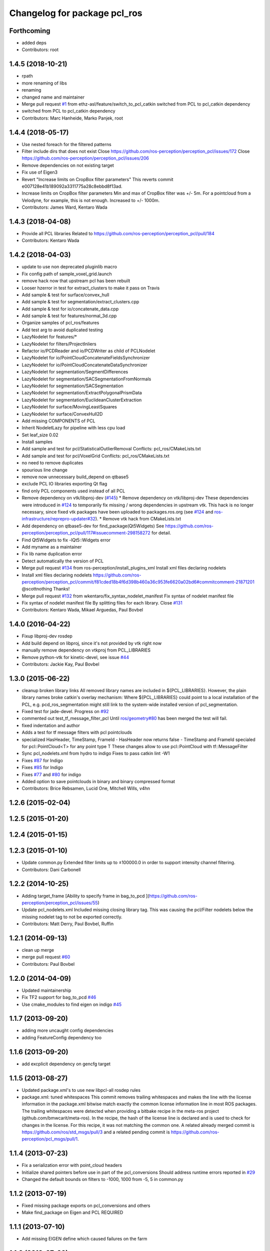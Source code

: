 ^^^^^^^^^^^^^^^^^^^^^^^^^^^^^
Changelog for package pcl_ros
^^^^^^^^^^^^^^^^^^^^^^^^^^^^^

Forthcoming
-----------
* added deps
* Contributors: root

1.4.5 (2018-10-21)
------------------
* rpath
* more renaming of libs
* renaming
* changed name and maintainer
* Merge pull request `#1 <https://github.com/LCAS/perception_pcl/issues/1>`_ from ethz-asl/feature/switch_to_pcl_catkin
  switched from PCL to pcl_catkin dependency
* switched from PCL to pcl_catkin dependency
* Contributors: Marc Hanheide, Marko Panjek, root

1.4.4 (2018-05-17)
------------------
* Use nested foreach for the filtered patterns
* Filter include dirs that does not exist
  Close https://github.com/ros-perception/perception_pcl/issues/172
  Close https://github.com/ros-perception/perception_pcl/issues/206
* Remove dependencies on not existing target
* Fix use of Eigen3
* Revert "Increase limits on CropBox filter parameters"
  This reverts commit e007128e41b189092a3311775a28c8ebbd8f13ad.
* Increase limits on CropBox filter parameters
  Min and max of CropBox filter was +/- 5m. For a pointcloud from a Velodyne, for example, this is not enough.
  Increased to +/- 1000m.
* Contributors: James Ward, Kentaro Wada

1.4.3 (2018-04-08)
------------------
* Provide all PCL libraries
  Related to https://github.com/ros-perception/perception_pcl/pull/184
* Contributors: Kentaro Wada

1.4.2 (2018-04-03)
------------------
* update to use non deprecated pluginlib macro
* Fix config path of sample_voxel_grid.launch
* remove hack now that upstream pcl has been rebuilt
* Looser hzerror in test for extract_clusters to make it pass on Travis
* Add sample & test for surface/convex_hull
* Add sample & test for segmentation/extract_clusters.cpp
* Add sample & test for io/concatenate_data.cpp
* Add sample & test for features/normal_3d.cpp
* Organize samples of pcl_ros/features
* Add test arg to avoid duplicated testing
* LazyNodelet for features/*
* LazyNodelet for filters/ProjectInliers
* Refactor io/PCDReader and io/PCDWriter as child of PCLNodelet
* LazyNodelet for io/PointCloudConcatenateFieldsSynchronizer
* LazyNodelet for io/PointCloudConcatenateDataSynchronizer
* LazyNodelet for segmentation/SegmentDifferences
* LazyNodelet for segmentation/SACSegmentationFromNormals
* LazyNodelet for segmentation/SACSegmentation
* LazyNodelet for segmentation/ExtractPolygonalPrismData
* LazyNodelet for segmentation/EuclideanClusterExtraction
* LazyNodelet for surface/MovingLeastSquares
* LazyNodelet for surface/ConvexHull2D
* Add missing COMPONENTS of PCL
* Inherit NodeletLazy for pipeline with less cpu load
* Set leaf_size 0.02
* Install samples
* Add sample and test for pcl/StatisticalOutlierRemoval
  Conflicts:
  pcl_ros/CMakeLists.txt
* Add sample and test for pcl/VoxelGrid
  Conflicts:
  pcl_ros/CMakeLists.txt
* no need to remove duplicates
* spourious line change
* remove now unnecessary build_depend on qtbase5
* exclude PCL IO libraries exporting Qt flag
* find only PCL components used instead of all PCL
* Remove dependency on vtk/libproj-dev (`#145 <https://github.com/ros-perception/perception_pcl/issues/145>`_)
  * Remove dependency on vtk/libproj-dev
  These dependencies were introduced in `#124 <https://github.com/ros-perception/perception_pcl/issues/124>`_ to temporarily fix
  missing / wrong dependencies in upstream vtk. This hack is no longer
  necessary, since fixed vtk packages have been uploaded to
  packages.ros.org (see `#124 <https://github.com/ros-perception/perception_pcl/issues/124>`_ and `ros-infrastructure/reprepro-updater#32 <https://github.com/ros-infrastructure/reprepro-updater/issues/32>`_).
  * Remove vtk hack from CMakeLists.txt
* Add dependency on qtbase5-dev for find_package(Qt5Widgets)
  See https://github.com/ros-perception/perception_pcl/pull/117#issuecomment-298158272 for detail.
* Find Qt5Widgets to fix -lQt5::Widgets error
* Add myname as a maintainer
* Fix lib name duplication error
* Detect automatically the version of PCL
* Merge pull request `#134 <https://github.com/ros-perception/perception_pcl/issues/134>`_ from ros-perception/install_plugins_xml
  Install xml files declaring nodelets
* Install xml files declaring nodelets
  https://github.com/ros-perception/perception_pcl/commit/f81cded18b4f6d398b460a36c953fe6620a02bd6#commitcomment-21871201
  @scottnothing Thanks!
* Merge pull request `#132 <https://github.com/ros-perception/perception_pcl/issues/132>`_ from wkentaro/fix_syntax_nodelet_manifest
  Fix syntax of nodelet manifest file
* Fix syntax of nodelet manifest file
  By splitting files for each library.
  Close `#131 <https://github.com/ros-perception/perception_pcl/issues/131>`_
* Contributors: Kentaro Wada, Mikael Arguedas, Paul Bovbel

1.4.0 (2016-04-22)
------------------
* Fixup libproj-dev rosdep
* Add build depend on libproj, since it's not provided by vtk right now
* manually remove dependency on vtkproj from PCL_LIBRARIES
* Remove python-vtk for kinetic-devel, see issue `#44 <https://github.com/ros-perception/perception_pcl/issues/44>`_
* Contributors: Jackie Kay, Paul Bovbel

1.3.0 (2015-06-22)
------------------
* cleanup broken library links
  All removed library names are included in ${PCL_LIBRARIES}.
  However, the plain library names broke catkin's overlay mechanism:
  Where ${PCL_LIBRARIES} could point to a local installation of the PCL,
  e.g. pcd_ros_segmentation might still link to the system-wide installed version
  of pcl_segmentation.
* Fixed test for jade-devel. Progress on `#92 <https://github.com/ros-perception/perception_pcl/issues/92>`_
* commented out test_tf_message_filter_pcl
  Until `ros/geometry#80 <https://github.com/ros/geometry/issues/80>`_ has been merged the test will fail.
* fixed indentation and author
* Adds a test for tf message filters with pcl pointclouds
* specialized HasHeader, TimeStamp, FrameId
  - HasHeader now returns false
  - TimeStamp and FrameId specialed for pcl::PointCloud<T> for any point type T
  These changes allow to use pcl::PointCloud with tf::MessageFilter
* Sync pcl_nodelets.xml from hydro to indigo
  Fixes to pass catkin lint -W1
* Fixes `#87 <https://github.com/ros-perception/perception_pcl/issues/87>`_ for Indigo
* Fixes `#85 <https://github.com/ros-perception/perception_pcl/issues/85>`_ for Indigo
* Fixes `#77 <https://github.com/ros-perception/perception_pcl/issues/77>`_ and `#80 <https://github.com/ros-perception/perception_pcl/issues/80>`_ for indigo
* Added option to save pointclouds in binary and binary compressed format
* Contributors: Brice Rebsamen, Lucid One, Mitchell Wills, v4hn

1.2.6 (2015-02-04)
------------------

1.2.5 (2015-01-20)
------------------

1.2.4 (2015-01-15)
------------------

1.2.3 (2015-01-10)
------------------
* Update common.py
  Extended filter limits up to ±100000.0 in order to support intensity channel filtering.
* Contributors: Dani Carbonell

1.2.2 (2014-10-25)
------------------
* Adding target_frame
  [Ability to specify frame in bag_to_pcd ](https://github.com/ros-perception/perception_pcl/issues/55)
* Update pcl_nodelets.xml
  Included missing closing library tag.  This was causing the pcl/Filter nodelets below the missing nodelet tag to not be exported correctly.
* Contributors: Matt Derry, Paul Bovbel, Ruffin

1.2.1 (2014-09-13)
------------------
* clean up merge
* merge pull request `#60 <https://github.com/ros-perception/perception_pcl/issues/60>`_
* Contributors: Paul Bovbel

1.2.0 (2014-04-09)
------------------
* Updated maintainership
* Fix TF2 support for bag_to_pcd `#46 <https://github.com/ros-perception/perception_pcl/issues/46>`_
* Use cmake_modules to find eigen on indigo `#45 <https://github.com/ros-perception/perception_pcl/issues/45>`_

1.1.7 (2013-09-20)
------------------
* adding more uncaught config dependencies
* adding FeatureConfig dependency too

1.1.6 (2013-09-20)
------------------
* add excplicit dependency on gencfg target

1.1.5 (2013-08-27)
------------------
* Updated package.xml's to use new libpcl-all rosdep rules
* package.xml: tuned whitespaces
  This commit removes trailing whitespaces and makes the line with the license information in the package.xml bitwise match exactly the common license information line in most ROS packages.
  The trailing whitespaces were detected when providing a bitbake recipe in the meta-ros project (github.com/bmwcarit/meta-ros). In the recipe, the hash of the license line is declared and is used to check for changes in the license. For this recipe, it was not matching the common one.
  A related already merged commit is https://github.com/ros/std_msgs/pull/3 and a related pending commit is https://github.com/ros-perception/pcl_msgs/pull/1.

1.1.4 (2013-07-23)
------------------
* Fix a serialization error with point_cloud headers
* Initialize shared pointers before use in part of the pcl_conversions
  Should address runtime errors reported in `#29 <https://github.com/ros-perception/perception_pcl/issues/29>`_
* Changed the default bounds on filters to -1000, 1000 from -5, 5 in common.py

1.1.2 (2013-07-19)
------------------
* Fixed missing package exports on pcl_conversions and others
* Make find_package on Eigen and PCL REQUIRED

1.1.1 (2013-07-10)
------------------
* Add missing EIGEN define which caused failures on the farm

1.1.0 (2013-07-09)
------------------
* Add missing include in one of the installed headers
* Refactors to use pcl-1.7
* Use the PointIndices from pcl_msgs
* Experimental changes to point_cloud.h
* Fixes from converting from pcl-1.7, incomplete
* Depend on pcl_conversions and pcl_msgs
* bag_to_pcd: check return code of transformPointCloud()
  This fixes a bug where bag_to_pcd segfaults because of an ignored
  tf::ExtrapolationException.
* Changed #include type to lib
* Changed some #include types to lib
* removed a whitespace

1.0.34 (2013-05-21)
-------------------
* fixing catkin python imports

1.0.33 (2013-05-20)
-------------------
* Fixing catkin python imports

1.0.32 (2013-05-17)
-------------------
* Merge pull request `#11 <https://github.com/ros-perception/perception_pcl/issues/11>`_ from k-okada/groovy-devel
  revert removed directories
* fix to compileable
* copy features/segmentation/surface from fuerte-devel

1.0.31 (2013-04-22 11:58)
-------------------------
* No changes

1.0.30 (2013-04-22 11:47)
-------------------------
* deprecating bin install targets

1.0.29 (2013-03-04)
-------------------
* Fixes `#7 <https://github.com/ros-perception/perception_pcl/issues/7>`_
* now also works without specifying publishing interval like described in the wiki.

1.0.28 (2013-02-05 12:29)
-------------------------
* reenabling deprecated install targets - comment added

1.0.27 (2013-02-05 12:10)
-------------------------
* Update pcl_ros/package.xml
* Fixing target install directory for pcl tools
* update pluginlib macro

1.0.26 (2013-01-17)
-------------------
* fixing catkin export

1.0.25 (2013-01-01)
-------------------
* fixes `#1 <https://github.com/ros-perception/perception_pcl/issues/1>`_

1.0.24 (2012-12-21)
-------------------
* remove obsolete roslib import

1.0.23 (2012-12-19 16:52)
-------------------------
* clean up shared parameters

1.0.22 (2012-12-19 15:22)
-------------------------
* fix dyn reconf files

1.0.21 (2012-12-18 17:42)
-------------------------
* fixing catkin_package debs

1.0.20 (2012-12-18 14:21)
-------------------------
* adding catkin_project dependencies

1.0.19 (2012-12-17 21:47)
-------------------------
* adding nodelet_topic_tools dependency

1.0.18 (2012-12-17 21:17)
-------------------------
* adding pluginlib dependency
* adding nodelet dependencies
* CMake install fixes
* migrating nodelets and tools from fuerte release to pcl_ros
* Updated for new <buildtool_depend>catkin<...> catkin rule

1.0.17 (2012-10-26 09:28)
-------------------------
* remove useless tags

1.0.16 (2012-10-26 08:53)
-------------------------
* no need to depend on a meta-package

1.0.15 (2012-10-24)
-------------------
* do not generrate messages automatically

1.0.14 (2012-10-23)
-------------------
* bring back the PCL msgs

1.0.13 (2012-10-11 17:46)
-------------------------
* install library to the right place

1.0.12 (2012-10-11 17:25)
-------------------------

1.0.11 (2012-10-10)
-------------------
* fix a few dependencies

1.0.10 (2012-10-04)
-------------------
* comply to the new catkin API
* fixed pcl_ros manifest
* added pcl exports in manifest.xml
* fixed rosdeb pcl in pcl_ros/manifest.xml
* removing common_rosdeps from manifest.xml
* perception_pcl restructuring in groovy branch
* restructuring perception_pcl in groovy branch
* catkinized version of perception_pcl for groovy
* added PCL 1.6 stack for groovy
